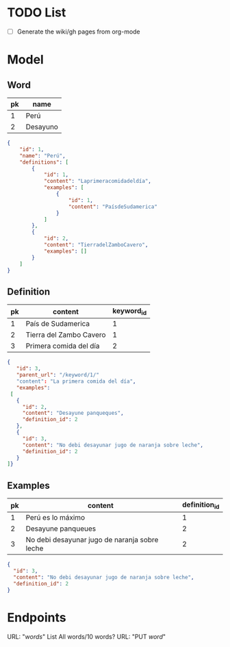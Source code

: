 * TODO List
  - [ ] Generate the wiki/gh pages from org-mode
* Model
** Word
|----+----------|
| pk | name     |
|----+----------|
|  1 | Perú     |
|  2 | Desayuno |
|----+----------|

#+begin_src json
{
    "id": 1,
    "name": "Perú",
    "definitions": [
        {
            "id": 1,
            "content": "Laprimeracomidadeldía",
            "examples": [
                {
                    "id": 1,
                    "content": "PaísdeSudamerica"
                }
            ]
        },
        {
            "id": 2,
            "content": "TierradelZamboCavero",
            "examples": []
        }
    ]
}
#+end_src

** Definition
|----+-------------------------+------------|
| pk | content                 | keyword_id |
|----+-------------------------+------------|
|  1 | País de Sudamerica      |          1 |
|  2 | Tierra del Zambo Cavero |          1 |
|  3 | Primera comida del día  |          2 |
|----+-------------------------+------------|

#+begin_src json
{
   "id": 3,
   "parent_url": "/keyword/1/"
   "content": "La primera comida del día",
   "examples":
 [
   {
     "id": 2,
     "content": "Desayune panqueques",
     "definition_id": 2
   },
   {
     "id": 3,
     "content": "No debi desayunar jugo de naranja sobre leche",
     "definition_id": 2
   }
]}
#+end_src

** Examples
|----+-----------------------------------------------+---------------|
| pk | content                                       | definition_id |
|----+-----------------------------------------------+---------------|
|  1 | Perú es lo máximo                             |             1 |
|  2 | Desayune panqueues                            |             2 |
|  3 | No debi desayunar jugo de naranja sobre leche |             2 |
|----+-----------------------------------------------+---------------|

#+begin_src json
{
  "id": 3,
  "content": "No debi desayunar jugo de naranja sobre leche",
  "definition_id": 2
}
#+end_src
* Endpoints
  URL: "/words/"
  List All words/10 words?
  URL: "PUT /word/"
